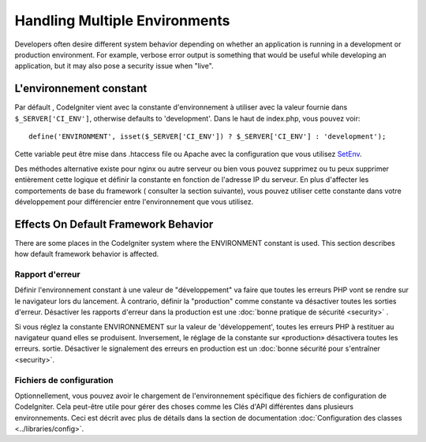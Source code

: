 ##############################
Handling Multiple Environments
##############################


Developers often desire different system behavior depending on whether
an application is running in a development or production environment.
For example, verbose error output is something that would be useful
while developing an application, but it may also pose a security issue
when "live".

L'environnement constant
========================

Par défault , CodeIgniter vient  avec la constante d'environnement à utiliser
avec la valeur fournie dans ``$_SERVER['CI_ENV']``, otherwise defaults to
'development'. Dans le haut de index.php, vous pouvez voir::

	define('ENVIRONMENT', isset($_SERVER['CI_ENV']) ? $_SERVER['CI_ENV'] : 'development');

Cette variable peut être mise dans .htaccess file ou Apache 
avec la configuration que vous utilisez `SetEnv <https://httpd.apache.org/docs/2.2/mod/mod_env.html#setenv>`_. 
 
Des méthodes alternative existe pour nginx ou autre serveur ou bien vous pouvez supprimez ou tu peux
supprimer entièrement cette logique et définir la constante en fonction de l'adresse IP du serveur.
En plus d'affecter les comportements de base du framework ( consulter la section suivante), vous pouvez utiliser cette constante dans votre développement pour différencier
entre l'environnement que vous utilisez.

Effects On Default Framework Behavior
=====================================

There are some places in the CodeIgniter system where the ENVIRONMENT
constant is used. This section describes how default framework behavior
is affected.

Rapport d'erreur
----------------
Définir l'environnement constant à une valeur de "développement" va faire que toutes les erreurs PHP vont se rendre sur le navigateur lors du lancement.
À contrario, définir la "production" comme constante va désactiver toutes les sorties d'erreur. Désactiver les rapports d'erreur dans la production est une :doc:`bonne pratique de sécurité <security>` .

Si vous réglez la constante ENVIRONNEMENT sur la valeur de 'développement',
toutes les erreurs PHP à restituer au navigateur quand elles se produisent.
Inversement, le réglage de la constante sur «production» désactivera toutes les erreurs.
sortie. Désactiver le signalement des erreurs en production est un :doc:`bonne sécurité pour s'entraîner <security>`.

Fichiers de configuration
-------------------------
Optionnellement, vous pouvez avoir le chargement de l'environnement spécifique des fichiers de configuration de CodeIgniter. Cela peut-être utile pour gérer des choses comme les Clés d'API différentes dans plusieurs environnements.
Ceci est décrit avec plus de détails dans la section de documentation :doc:`Configuration des classes <../libraries/config>`.
